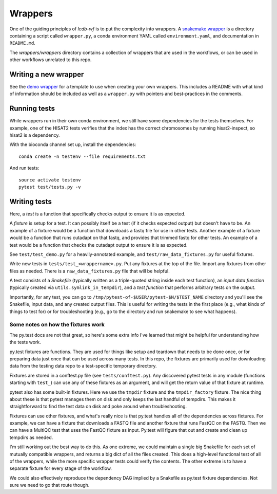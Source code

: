 Wrappers
========
One of the guiding principles of `lcdb-wf` is to put the complexity into
wrappers.  A `snakemake wrapper
<http://snakemake.readthedocs.io/en/latest/snakefiles/modularization.html#wrappers>`_
is a directory containing a script called ``wrapper.py``, a conda environment
YAML called ``environment.yaml``, and documentation in ``README.md``.

The `wrappers/wrappers` directory contains a collection of wrappers that are
used in the workflows, or can be used in other workflows unrelated to this
repo.


Writing a new wrapper
---------------------
See the `demo wrapper
<https://github.com/lcdb/lcdb-wf/tree/master/wrappers/wrappers/demo>`_ for
a template to use when creating your own wrappers. This includes a README with
what kind of information should be included as well as a ``wrapper.py`` with
pointers and best-practices in the comments.

Running tests
-------------

While wrappers run in their own conda environment, we still have some
dependencies for the tests themselves. For example, one of the HISAT2 tests
verifies that the index has the correct chromosomes by running hisat2-inspect,
so hisat2 is a dependency.

With the bioconda channel set up, install the dependencies::

    conda create -n testenv --file requirements.txt

And run tests::

    source activate testenv
    pytest test/tests.py -v

Writing tests
-------------

Here, a *test* is a function that specifically checks output to ensure it is as expected.

A *fixture* is setup for a test. It can possibly itself be a test (if it checks
expected output) but doesn't have to be. An example of a fixture would be
a function that downloads a fastq file for use in other tests. Another example
of a fixture would be a function that runs cutadapt on that fastq, and provides
that trimmed fastq for other tests. An example of a test would be a function
that checks the cutadapt output to ensure it is as expected.

See ``test/test_demo.py`` for a heavily-annotated example, and
``test/raw_data_fixtures.py`` for useful fixtures.

Write new tests in ``tests/test_<wrappername>.py``. Put any fixtures at the top
of the file. Import any fixtures from other files as needed. There is
a ``raw_data_fixtures.py`` file that will be helpful.

A test consists of a *Snakefile* (typically written as a triple-quoted string
inside each test function), an *input data function* (typically created via
``utils.symlink_in_tempdir``), and a *test function* that performs arbitrary
tests on the output.

Importantly, for any test, you can go to
``/tmp/pytest-of-$USER/pytest-$N/$TEST_NAME`` directory and you'll see the
Snakefile, input data, and any created output files. This is useful for writing
the tests in the first place (e.g., what kinds of things to test for) or for
troubleshooting (e.g., go to the directory and run snakemake to see what
happens).

Some notes on how the fixtures work
~~~~~~~~~~~~~~~~~~~~~~~~~~~~~~~~~~~
The py.test docs are not that great, so here's some extra info I've learned
that might be helpful for understanding how the tests work.

py.test fixtures are functions. They are used for things like setup and
teardown that needs to be done once, or for preparing data just once that can
be used across many tests. In this repo, the fixtures are primarily used for
downloading data from the testing data repo to a test-specific temporary
directory.

Fixtures are stored in a conftest.py file (see ``tests/conftest.py``). Any
discovered pytest tests in any module (functions starting with ``test_``) can
use any of these fixtures as an argument, and will get the return value of that
fixture at runtime.

pytest also has some built-in fixtures. Here we use the ``tmpdir`` fixture and
the ``tmpdir_factory`` fixture. The nice thing about these is that pytest
manages them on disk and only keeps the last handful of tempdirs. This makes it
straightforward to find the test data on disk and poke around when
troubleshooting.

Fixtures can use other fixtures, and what's really nice is that py.test handles
all of the dependencies across fixtures. For example, we can have a fixture
that downloads a FASTQ file and another fixture that runs FastQC on the FASTQ.
Then we can have a MultiQC test that uses the FastQC fixture as input. Py.test
will figure that out and create and clean up tempdirs as needed.

I'm still working out the best way to do this. As one extreme, we could
maintain a single big Snakefile for each set of mutually compatible wrappers,
and returns a big dict of all the files created. This does a high-level
functional test of all of the wrappers, while the more specific wrapper tests
could verify the contents. The other extreme is to have a separate fixture for
every stage of the workflow.

We could also effectively reproduce the dependency DAG implied by a Snakefile
as py.test fixture dependencies. Not sure we need to go that route though.
